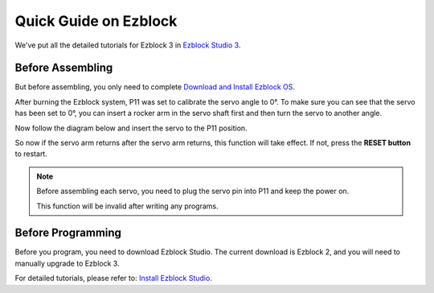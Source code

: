 Quick Guide on Ezblock
===========================

We've put all the detailed tutorials for Ezblock 3 in `Ezblock Studio 3 <https://docs.sunfounder.com/projects/ezblock3/en/latest/#>`_.

Before Assembling
--------------------

But before assembling, you only need to complete `Download and Install Ezblock OS <https://docs.sunfounder.com/projects/ezblock3/en/latest/quick_user_guide_for_ezblock3.html#download-and-install-ezblock-os>`_.

After burning the Ezblock system, P11 was set to calibrate the servo angle to 0°. To make sure you can see that the servo has been set to 0°, you can insert a rocker arm in the servo shaft first and then turn the servo to another angle.

.. image:: img/servo_arm.png

Now follow the diagram below and insert the servo to the P11 position.

.. image:: img/pin11_connect.png
    :width: 600

So now if the servo arm returns after the servo arm returns, this function will take effect. If not, press the **RESET button** to restart.

.. note::
    Before assembling each servo, you need to plug the servo pin into P11 and keep the power on.

    This function will be invalid after writing any programs.



Before Programming
------------------------


Before you program, you need to download Ezblock Studio. The current download is Ezblock 2, and you will need to manually upgrade to Ezblock 3.

For detailed tutorials, please refer to: `Install Ezblock Studio <https://docs.sunfounder.com/projects/ezblock3/en/latest/quick_user_guide_for_ezblock3.html#install-ezblock-studio>`_.


